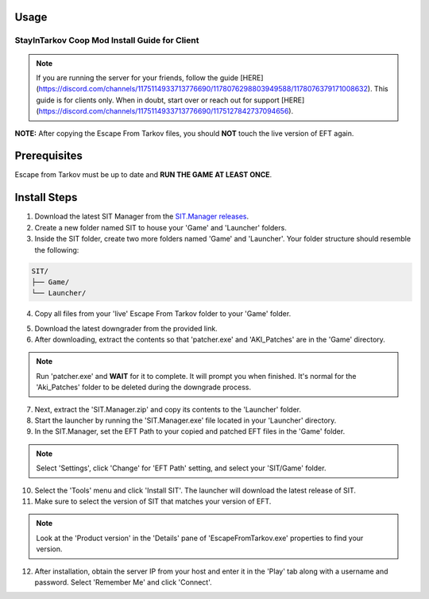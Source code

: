Usage
=====

.. _installation:

===========================================
StayInTarkov Coop Mod Install Guide for Client
===========================================

.. note:: If you are running the server for your friends, follow the guide [HERE](https://discord.com/channels/1175114933713776690/1178076298803949588/1178076379171008632). This guide is for clients only. When in doubt, start over or reach out for support [HERE](https://discord.com/channels/1175114933713776690/1175127842737094656).

**NOTE:** After copying the Escape From Tarkov files, you should **NOT** touch the live version of EFT again.

Prerequisites
=============
Escape from Tarkov must be up to date and **RUN THE GAME AT LEAST ONCE**.

Install Steps
=============

1. Download the latest SIT Manager from the `SIT.Manager releases <https://github.com/stayintarkov/SIT.Manager/releases/latest/download/SIT.Manager.zip>`_.

2. Create a new folder named SIT to house your 'Game' and 'Launcher' folders.

3. Inside the SIT folder, create two more folders named 'Game' and 'Launcher'. Your folder structure should resemble the following:

.. code-block:: none

   SIT/
   ├── Game/
   └── Launcher/

4. Copy all files from your 'live' Escape From Tarkov folder to your 'Game' folder.

.. image:: https://i.imgur.com/QGBbogr.png
   :alt: Game folder after copying files

5. Download the latest downgrader from the provided link.

6. After downloading, extract the contents so that 'patcher.exe' and 'AKI_Patches' are in the 'Game' directory.

.. note:: Run 'patcher.exe' and **WAIT** for it to complete. It will prompt you when finished. It's normal for the 'Aki_Patches' folder to be deleted during the downgrade process.

7. Next, extract the 'SIT.Manager.zip' and copy its contents to the 'Launcher' folder.

8. Start the launcher by running the 'SIT.Manager.exe' file located in your 'Launcher' directory.

9. In the SIT.Manager, set the EFT Path to your copied and patched EFT files in the 'Game' folder.

.. note:: Select 'Settings', click 'Change' for 'EFT Path' setting, and select your 'SIT/Game' folder.

10. Select the 'Tools' menu and click 'Install SIT'. The launcher will download the latest release of SIT.

11. Make sure to select the version of SIT that matches your version of EFT. 

.. note:: Look at the 'Product version' in the 'Details' pane of 'EscapeFromTarkov.exe' properties to find your version.

12. After installation, obtain the server IP from your host and enter it in the 'Play' tab along with a username and password. Select 'Remember Me' and click 'Connect'.

